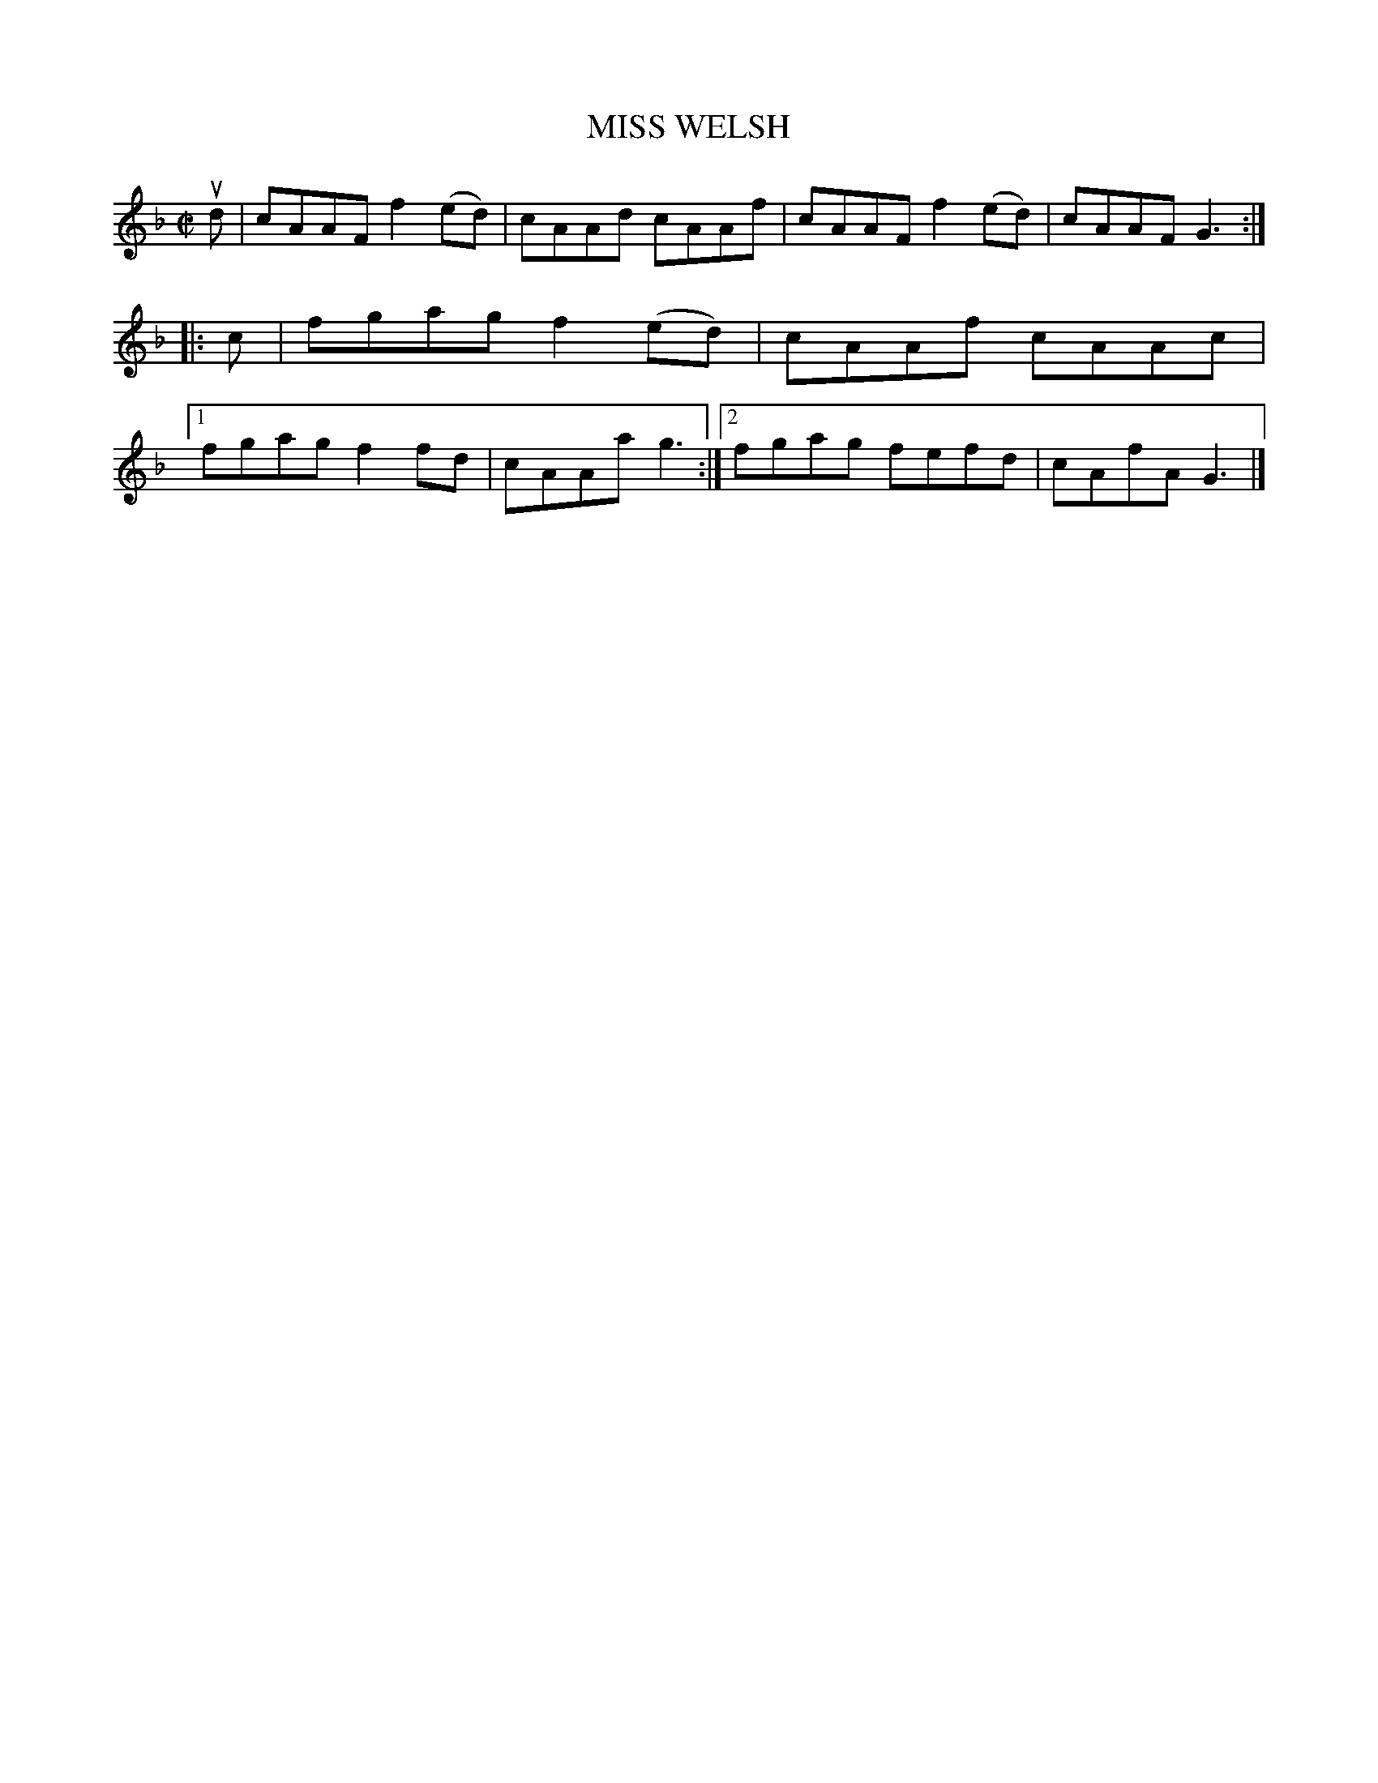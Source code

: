 X: 4185
T: MISS WELSH
%R: reel
B: James Kerr "Merry Melodies" v.4 p.21 #185
Z: 2016 John Chambers <jc:trillian.mit.edu>
M: C|
L: 1/8
K: F
ud |\
cAAF f2(ed) | cAAd cAAf |\
cAAF f2(ed) | cAAF G3 ::\
c |\
fgag f2(ed) | cAAf cAAc |\
[1 fgag f2fd | cAAa g3 :|\
[2 fgag fefd | cAfA G3 |]
